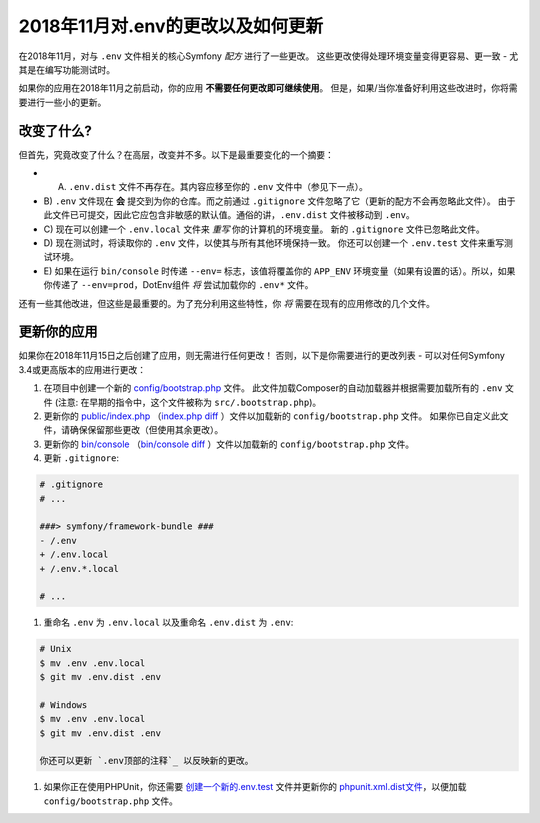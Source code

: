 2018年11月对.env的更改以及如何更新
========================================

在2018年11月，对与 ``.env`` 文件相关的核心Symfony *配方* 进行了一些更改。
这些更改使得处理环境变量变得更容易、更一致 - 尤其是在编写功能测试时。

如果你的应用在2018年11月之前启动，你的应用 **不需要任何更改即可继续使用**。
但是，如果/当你准备好利用这些改进时，你将需要进行一些小的更新。

改变了什么?
---------------------

但首先，究竟改变了什么？在高层，改变并不多。以下是最重要变化的一个摘要：

* A) ``.env.dist`` 文件不再存在。其内容应移至你的 ``.env`` 文件中（参见下一点）。

* B) ``.env`` 文件现在 **会** 提交到为你的仓库。而之前通过 ``.gitignore`` 文件忽略了它（更新的配方不会再忽略此文件）。
  由于此文件已可提交，因此它应包含非敏感的默认值。通俗的讲，``.env.dist`` 文件被移动到 ``.env``。

* C) 现在可以创建一个 ``.env.local`` 文件来 *重写* 你的计算机的环境变量。
  新的 ``.gitignore`` 文件已忽略此文件。

* D) 现在测试时，将读取你的 ``.env`` 文件，以使其与所有其他环境保持一致。
  你还可以创建一个 ``.env.test`` 文件来重写测试环境。

* E) 如果在运行 ``bin/console`` 时传递 ``--env=`` 标志，该值将覆盖你的 ``APP_ENV``
  环境变量（如果有设置的话）。所以，如果你传递了
  ``--env=prod``，DotEnv组件 *将* 尝试加载你的 ``.env*`` 文件。

还有一些其他改进，但这些是最重要的。为了充分利用这些特性，你 *将* 需要在现有的应用修改的几个文件。

更新你的应用
-----------------------

如果你在2018年11月15日之后创建了应用，则无需进行任何更改！
否则，以下是你需要进行的更改列表 - 可以对任何Symfony 3.4或更高版本的应用进行更改：

#. 在项目中创建一个新的 `config/bootstrap.php`_ 文件。
   此文件加载Composer的自动加载器并根据需要加载所有的 ``.env``
   文件 (注意: 在早期的指令中，这个文件被称为 ``src/.bootstrap.php``)。

#. 更新你的 `public/index.php`_ （`index.php diff`_ ）文件以加载新的 ``config/bootstrap.php`` 文件。
   如果你已自定义此文件，请确保保留那些更改（但使用其余更改）。

#. 更新你的 `bin/console`_ （`bin/console diff`_ ）文件以加载新的 ``config/bootstrap.php`` 文件。

#. 更新 ``.gitignore``:

.. code-block:: diff

    # .gitignore
    # ...

    ###> symfony/framework-bundle ###
    - /.env
    + /.env.local
    + /.env.*.local

    # ...

#. 重命名 ``.env`` 为 ``.env.local`` 以及重命名 ``.env.dist`` 为 ``.env``:

.. code-block:: terminal

    # Unix
    $ mv .env .env.local
    $ git mv .env.dist .env

    # Windows
    $ mv .env .env.local
    $ git mv .env.dist .env

    你还可以更新 `.env顶部的注释`_ 以反映新的更改。

#. 如果你正在使用PHPUnit，你还需要 `创建一个新的.env.test`_ 文件并更新你的
   `phpunit.xml.dist文件`_，以便加载 ``config/bootstrap.php`` 文件。

.. _`config/bootstrap.php`: https://github.com/symfony/recipes/blob/master/symfony/framework-bundle/4.2/src/.bootstrap.php
.. _`public/index.php`: https://github.com/symfony/recipes/blob/master/symfony/framework-bundle/4.2/public/index.php
.. _`index.php diff`: https://github.com/symfony/recipes/compare/8a4e5555e30d5dff64275e2788a901f31a214e79...86e2b6795c455f026e5ab0cba2aff2c7a18511f7#diff-473fca613b5bda15d87731036cb31586
.. _`bin/console`: https://github.com/symfony/recipes/blob/master/symfony/console/3.3/bin/console
.. _`bin/console diff`: https://github.com/symfony/recipes/compare/8a4e5555e30d5dff64275e2788a901f31a214e79...86e2b6795c455f026e5ab0cba2aff2c7a18511f7#diff-2af50efd729ff8e61dcbd936cf2b114b
.. _`.env顶部的注释`: https://github.com/symfony/recipes/blob/master/symfony/flex/1.0/.env
.. _`创建一个新的.env.test`: https://github.com/symfony/recipes/blob/master/symfony/phpunit-bridge/3.3/.env.test
.. _`phpunit.xml.dist文件`: https://github.com/symfony/recipes/blob/master/symfony/phpunit-bridge/3.3/phpunit.xml.dist

